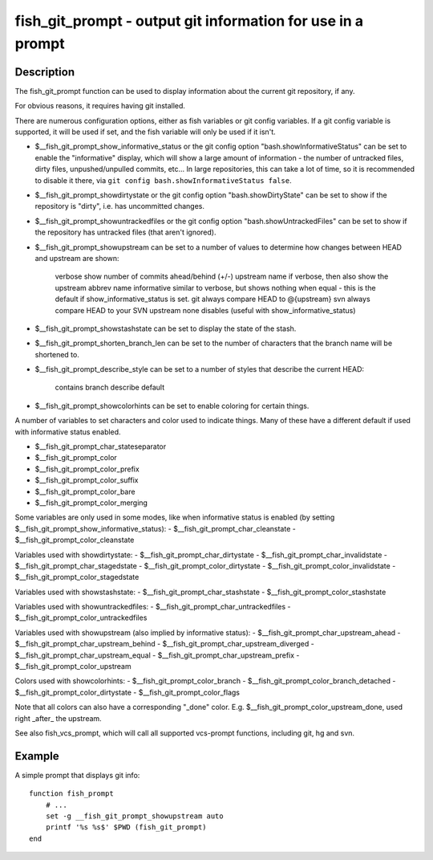 fish_git_prompt - output git information for use in a prompt
============================================================

Description
-----------

The fish_git_prompt function can be used to display information about the current git repository, if any.

For obvious reasons, it requires having git installed.

There are numerous configuration options, either as fish variables or git config variables. If a git config variable is supported, it will be used if set, and the fish variable will only be used if it isn't.

- $__fish_git_prompt_show_informative_status or the git config option "bash.showInformativeStatus" can be set to enable the "informative" display, which will show a large amount of information - the number of untracked files, dirty files, unpushed/unpulled commits, etc... In large repositories, this can take a lot of time, so it is recommended to disable it there, via ``git config bash.showInformativeStatus false``.

- $__fish_git_prompt_showdirtystate or the git config option "bash.showDirtyState" can be set to show if the repository is "dirty", i.e. has uncommitted changes.

- $__fish_git_prompt_showuntrackedfiles or the git config option "bash.showUntrackedFiles" can be set to show if the repository has untracked files (that aren't ignored).

- $__fish_git_prompt_showupstream can be set to a number of values to determine how changes between HEAD and upstream are shown:

     verbose        show number of commits ahead/behind (+/-) upstream
     name           if verbose, then also show the upstream abbrev name
     informative    similar to verbose, but shows nothing when equal - this is the default if show_informative_status is set.
     git            always compare HEAD to @{upstream}
     svn            always compare HEAD to your SVN upstream
     none           disables (useful with show_informative_status)

- $__fish_git_prompt_showstashstate can be set to display the state of the stash.

- $__fish_git_prompt_shorten_branch_len can be set to the number of characters that the branch name will be shortened to.

- $__fish_git_prompt_describe_style can be set to a number of styles that describe the current HEAD:

     contains
     branch
     describe
     default

- $__fish_git_prompt_showcolorhints can be set to enable coloring for certain things.

A number of variables to set characters and color used to indicate things. Many of these have a different default if used with informative status enabled.

- $__fish_git_prompt_char_stateseparator
- $__fish_git_prompt_color
- $__fish_git_prompt_color_prefix
- $__fish_git_prompt_color_suffix
- $__fish_git_prompt_color_bare
- $__fish_git_prompt_color_merging

Some variables are only used in some modes, like when informative status is enabled (by setting $__fish_git_prompt_show_informative_status):
- $__fish_git_prompt_char_cleanstate
- $__fish_git_prompt_color_cleanstate

Variables used with showdirtystate:
- $__fish_git_prompt_char_dirtystate
- $__fish_git_prompt_char_invalidstate
- $__fish_git_prompt_char_stagedstate
- $__fish_git_prompt_color_dirtystate
- $__fish_git_prompt_color_invalidstate
- $__fish_git_prompt_color_stagedstate

Variables used with showstashstate:
- $__fish_git_prompt_char_stashstate
- $__fish_git_prompt_color_stashstate

Variables used with showuntrackedfiles:
- $__fish_git_prompt_char_untrackedfiles
- $__fish_git_prompt_color_untrackedfiles

Variables used with showupstream (also implied by informative status):
- $__fish_git_prompt_char_upstream_ahead
- $__fish_git_prompt_char_upstream_behind
- $__fish_git_prompt_char_upstream_diverged
- $__fish_git_prompt_char_upstream_equal
- $__fish_git_prompt_char_upstream_prefix
- $__fish_git_prompt_color_upstream

Colors used with showcolorhints:
- $__fish_git_prompt_color_branch
- $__fish_git_prompt_color_branch_detached
- $__fish_git_prompt_color_dirtystate
- $__fish_git_prompt_color_flags

Note that all colors can also have a corresponding "_done" color. E.g. $__fish_git_prompt_color_upstream_done, used right _after_ the upstream.

See also fish_vcs_prompt, which will call all supported vcs-prompt functions, including git, hg and svn.

Example
--------

A simple prompt that displays git info::

    function fish_prompt
        # ...
        set -g __fish_git_prompt_showupstream auto
        printf '%s %s$' $PWD (fish_git_prompt)
    end


